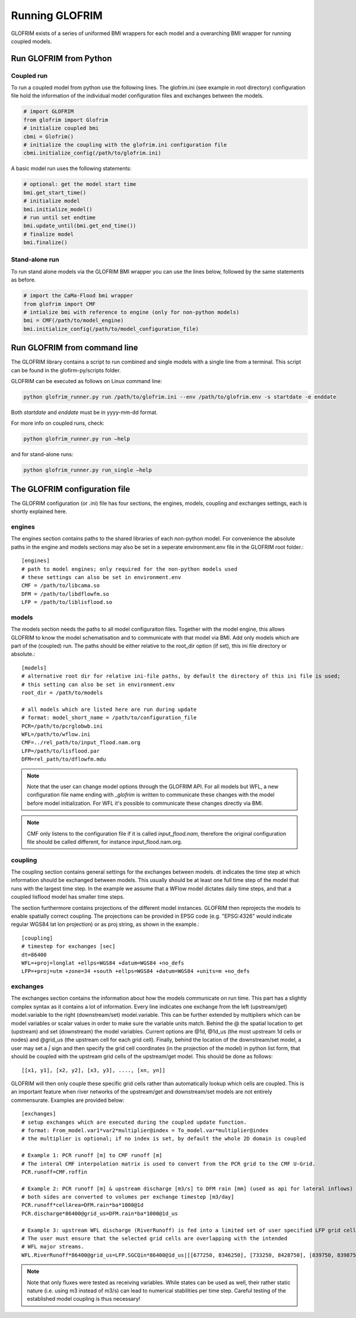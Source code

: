 .. _running_GLOFRIM:

***************
Running GLOFRIM
***************

GLOFRIM exists of a series of uniformed BMI wrappers for each model and a overarching BMI wrapper for running coupled models.

Run GLOFRIM from Python
=======================

Coupled run
-----------

To run a coupled model from python use the following lines. 
The glofrim.ini (see example in root directory) configuration file hold the information of the individual model configuration files and exchanges between the models.

.. code-block:: python

  # import GLOFRIM
  from glofrim import Glofrim 
  # initialize coupled bmi
  cbmi = Glofrim() 
  # initialize the coupling with the glofrim.ini configuration file
  cbmi.initialize_config(/path/to/glofrim.ini) 

A basic model run uses the following statements:

.. code-block:: python

  # optional: get the model start time
  bmi.get_start_time() 
  # initialize model
  bmi.initialize_model() 
  # run until set endtime
  bmi.update_until(bmi.get_end_time()) 
  # finalize model
  bmi.finalize()

Stand-alone run
---------------

To run stand alone models via the GLOFRIM BMI wrapper you can use the lines below, followed by the same statements as before.

.. code-block:: python

  # import the CaMa-Flood bmi wrapper
  from glofrim import CMF 
  # intialize bmi with reference to engine (only for non-python models)
  bmi = CMF(/path/to/model_engine) 
  bmi.initialize_config(/path/to/model_configuration_file)

.. _run_from_commandline:

Run GLOFRIM from command line
=============================
The GLOFRIM library contains a script to run combined and single models with a single line from a terminal. 
This script can be found in the glofirm-py/scripts folder.

GLOFRIM can be executed as follows on Linux command line:

.. code-block:: console

  python glofrim_runner.py run /path/to/glofrim.ini --env /path/to/glofrim.env -s startdate -e enddate

Both *startdate* and *enddate* must be in yyyy-mm-dd format.

For more info on coupled runs, check:

.. code-block:: console

  python glofrim_runner.py run –help

and for stand-alone runs:

.. code-block:: console

  python glofrim_runner.py run_single –help

.. _the_ini_file:

The GLOFRIM configuration file
==============================
The GLOFRIM configuration (or .ini) file has four sections, the engines, models, coupling and exchanges settings, each is shortly explained here.

engines
--------
The engines section contains paths to the shared libraries of each non-python model. For convenience the absolute paths in the engine and models sections 
may also be set in a seperate environment.env file in the GLOFRIM root folder.::

    [engines]
    # path to model engines; only required for the non-python models used
    # these settings can also be set in environment.env
    CMF = /path/to/libcama.so
    DFM = /path/to/libdflowfm.so
    LFP = /path/to/liblisflood.so

models
-------
The models section needs the paths to all model configuraiton files. Together with the model engine, this allows GLOFRIM to know the model schematisation and to 
communicate with that model via BMI. Add only models which are part of the (coupled) run. The paths should be either relative to the root_dir option (if set), this ini file directory or absolute.::

    [models]
    # alternative root dir for relative ini-file paths, by default the directory of this ini file is used; 
    # this setting can also be set in environment.env
    root_dir = /path/to/models

    # all models which are listed here are run during update
    # format: model_short_name = /path/to/configuration_file 
    PCR=/path/to/pcrglobwb.ini
    WFL=/path/to/wflow.ini
    CMF=../rel_path/to/input_flood.nam.org
    LFP=/path/to/lisflood.par
    DFM=rel_path/to/dflowfm.mdu

.. note::
    Note that the user can change model options through the GLOFRIM API. For all models but WFL, a new configuration file name ending with *_glofrim* is written to communicate these changes with the model
    before model initialization. For WFL it's possible to communicate these changes directly via BMI. 

.. note::
    CMF only listens to the configuration file if it is called *input_flood.nam*, therefore the original configuration file should be called different, for instance input_flood.nam.org.

coupling
---------
The coupling section contains general settings for the exchanges between models.
dt indicates the time step at which information should be exchanged between models. This usually should be at least one full time step of the model that runs with the largest time step.
In the example we assume that a WFlow model dictates daily time steps, and that a coupled lisflood model
has smaller time steps. 

The section furthermore contains projections of the different model instances. GLOFRIM then reprojects the models to enable spatially correct coupling. The projections can be provided in EPSG code (e.g. "EPSG:4326" would indicate regular WGS84 lat lon projection) or as proj string, as shown in the example.::

    [coupling]
    # timestep for exchanges [sec]
    dt=86400
    WFL=+proj=longlat +ellps=WGS84 +datum=WGS84 +no_defs
    LFP=+proj=utm +zone=34 +south +ellps=WGS84 +datum=WGS84 +units=m +no_defs

exchanges
----------
The exchanges section contains the information about how the models communicate on run time. This part has a slightly complex syntax as it contains a lot of information.
Every line indicates one exchange from the left (upstream/get) model.variable to the right (downstream/set) model.variable. This can be further extended by multipliers which can be model variables 
or scalar values in order to make sure the variable units match. Behind the @ the spatial location to get (upstream) and set (downstream) the model variables.
Current options are @1d,  @1d_us (the most upstream 1d cells or nodes) and @grid_us (the upstream cell for each grid cell). Finally, behind the location of the downstream/set model, a user may set a `|` sign and then specify the grid cell coordinates (in the projection of the model) in python list form, that should be coupled with the upstream grid cells of the upstream/get model. This should be done as follows::

    [[x1, y1], [x2, y2], [x3, y3], ...., [xn, yn]]


GLOFRIM will then only couple these specific grid cells rather than automatically lookup which cells are coupled. This is an important feature when river networks of the upstream/get and downstream/set models are not entirely commensurate. Examples are provided below::

    [exchanges]
    # setup exchanges which are executed during the coupled update function. 
    # format: From_model.var1*var2*multiplier@index = To_model.var*multiplier@index
    # the multiplier is optional; if no index is set, by default the whole 2D domain is coupled

    # Example 1: PCR runoff [m] to CMF runoff [m] 
    # The interal CMF interpolation matrix is used to convert from the PCR grid to the CMF U-Grid.
    PCR.runoff=CMF.roffin 

    # Example 2: PCR runoff [m] & upstream discharge [m3/s] to DFM rain [mm] (used as api for lateral inflows) 
    # both sides are converted to volumes per exchange timestep [m3/day]
    PCR.runoff*cellArea=DFM.rain*ba*1000@1d
    PCR.discharge*86400@grid_us=DFM.rain*ba*1000@1d_us

    # Example 3: upstream WFL discharge (RiverRunoff) is fed into a limited set of user specified LFP grid cells at the upstream bounds of the model domain.
    # The user must ensure that the selected grid cells are overlapping with the intended
    # WFL major streams.
    WFL.RiverRunoff*86400@grid_us=LFP.SGCQin*86400@1d_us|[[677250, 8346250], [733250, 8428750], [839750, 8398750], [688750, 8452250], [792750, 8295750]]


.. note::
    Note that only fluxes were tested as receiving variables. While states can be used as well, their rather static nature (i.e. using m3 instead of m3/s)
    can lead to numerical stabilities per time step. Careful testing of the established model coupling is thus necessary!

